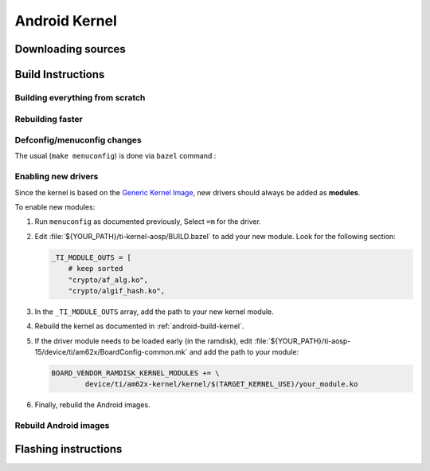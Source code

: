 ##############
Android Kernel
##############

.. _android-download-kernel:

*******************
Downloading sources
*******************

.. ifconfig:: CONFIG_part_variant in ('AM62X' 'AM62PX')

    Fetch the code using ``repo``:

    .. code-block:: console

       $ mkdir ${YOUR_PATH}/ti-kernel-aosp/ && cd $_
       $ repo init -u https://git.ti.com/git/android/manifest.git -b android15-release -m releases/RLS_10_01_Kernel-6.6.xml
       $ repo sync

    .. tip::

       To save some disk space, pass the ``--depth=1`` option to ``repo init``:

       .. code-block:: console

          $ repo init -u https://git.ti.com/git/android/manifest.git -b android15-release -m releases/RLS_10_01_Kernel-6.6.xml --depth=1

.. _android-build-kernel:

******************
Build Instructions
******************

Building everything from scratch
================================

.. ifconfig:: CONFIG_part_variant in ('AM62X')

    The kernel is compatible with all AM62x boards, such as the SK EVM and the Beagle Play.

.. ifconfig:: CONFIG_part_variant in ('AM62X', 'AM62PX')

   .. code-block:: console

      $ cd ${YOUR_PATH}/ti-kernel-aosp/
      $ export TARGET_KERNEL_USE="6.6"
      $ export DIST_DIR=${YOUR_PATH}/ti-aosp-15/device/ti/am62x-kernel/kernel/${TARGET_KERNEL_USE}
      $ tools/bazel run //common:ti_dist -- --dist_dir=$DIST_DIR

   Android uses Kleaf, a Bazel-based build system to build the kernel.
   AOSP documentation can be found `here <https://source.android.com/docs/setup/build/building-kernels?hl=fr>`__ and
   Kleaf documentation `here  <https://android.googlesource.com/kernel/build/+/refs/heads/main/kleaf/README.md>`__

   .. attention::

      Kernel builds hangs when using the ``btrfs`` file system.
      This is a known issue according to the `kleaf documentation <https://android.googlesource.com/kernel/build/+/refs/heads/main/kleaf/docs/errors.md#build-hangs-on-btrfs>`_
      Make sure to pass the ``--workaround_btrfs_b292212788`` flag to bazel when using ``btrfs``.


Rebuilding faster
=================

.. ifconfig:: CONFIG_part_variant in ('AM62X', 'AM62PX')

   .. code-block:: console

      $ cd ${YOUR_PATH}/ti-kernel-aosp/
      $ export TARGET_KERNEL_USE="6.6"
      $ export DIST_DIR=${YOUR_PATH}/ti-aosp-15/device/ti/am62x-kernel/kernel/${TARGET_KERNEL_USE}
      $ tools/bazel run --config=fast //common:ti_dist -- --dist_dir=$DIST_DIR


Defconfig/menuconfig changes
============================

The usual (``make menuconfig``) is done via ``bazel`` command :

.. ifconfig:: CONFIG_part_variant in ('AM62X', 'AM62PX')

   .. code-block:: console

      $ cd ${YOUR_PATH}/ti-kernel-aosp/
      $ tools/bazel run //common:ti_config -- menuconfig

.. ifconfig:: CONFIG_part_variant in ('AM62X', 'AM62PX')

   .. note::

      Users must have built the android kernel image prior to building the Android file system.
      Otherwise pre-built kernel images present in :file:`device/ti/am62x-kernel`
      will be used to create :file:`boot.img`


Enabling new drivers
====================

Since the kernel is based on the
`Generic Kernel Image <https://source.android.com/docs/core/architecture/kernel/generic-kernel-image>`_,
new drivers should always be added as **modules**.

To enable new modules:

#. Run ``menuconfig`` as documented previously, Select ``=m`` for the driver.

#. Edit :file:`${YOUR_PATH}/ti-kernel-aosp/BUILD.bazel` to add your new module.
   Look for the following section:

   .. code-block:: bash

      _TI_MODULE_OUTS = [
          # keep sorted
          "crypto/af_alg.ko",
          "crypto/algif_hash.ko",

#. In the ``_TI_MODULE_OUTS`` array, add the path to your new kernel module.

#. Rebuild the kernel as documented in :ref:`android-build-kernel`.

#. If the driver module needs to be loaded early (in the ramdisk), edit
   :file:`${YOUR_PATH}/ti-aosp-15/device/ti/am62x/BoardConfig-common.mk`
   and add the path to your module:

   .. code-block:: make

      BOARD_VENDOR_RAMDISK_KERNEL_MODULES += \
              device/ti/am62x-kernel/kernel/$(TARGET_KERNEL_USE)/your_module.ko

#. Finally, rebuild the Android images.

Rebuild Android images
======================

.. ifconfig:: CONFIG_part_variant in ('AM62X', 'AM62PX')

   We should re-generate the Android images to include the newly build kernel.
   Follow the Android :ref:`android-build-aosp` to do so.

*********************
Flashing instructions
*********************

.. ifconfig:: CONFIG_part_variant in ('AM62X', 'AM62PX')

   In order to flash a new kernel, several images should be flashed:

   .. code-block:: console

      $ adb reboot fastboot
      < Wait for fastbootd reboot >

      $ cd <PATH/TO/IMAGES>
      $ fastboot flash boot boot.img
      $ fastboot flash vendor_boot vendor_boot.img
      $ fastboot flash vendor_dlkm vendor_dlkm.img
      $ fastboot reboot

   The board should boot with the new kernel.
